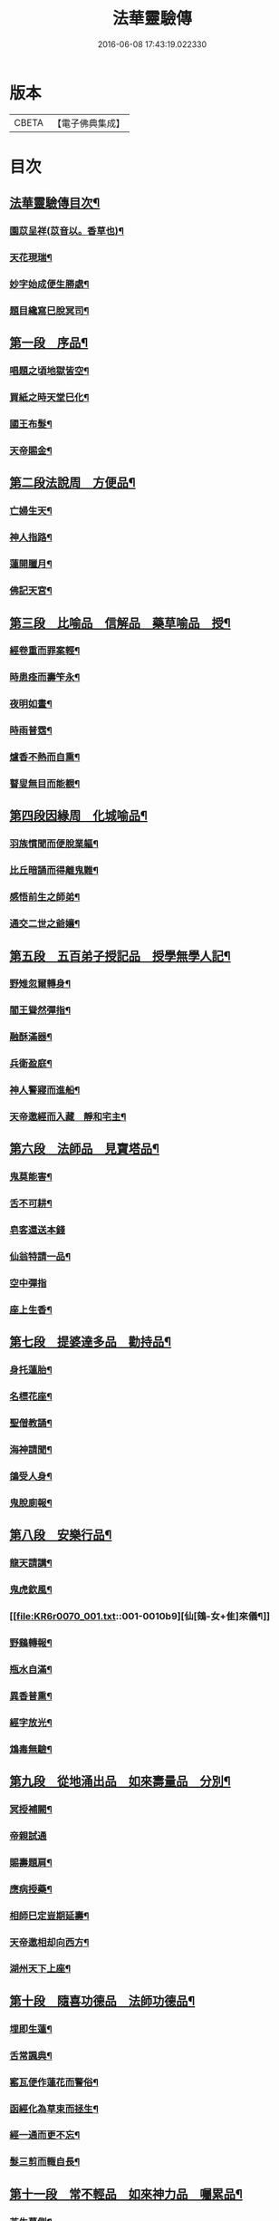 #+TITLE: 法華靈驗傳 
#+DATE: 2016-06-08 17:43:19.022330

* 版本
 |     CBETA|【電子佛典集成】|

* 目次
** [[file:KR6r0070_001.txt::001-0001a2][法華靈驗傳目次¶]]
*** [[file:KR6r0070_001.txt::001-0002b10][園苡呈祥(苡音以。香草也)¶]]
*** [[file:KR6r0070_001.txt::001-0002c9][天花現瑞¶]]
*** [[file:KR6r0070_001.txt::001-0002c22][妙字始成便生勝處¶]]
*** [[file:KR6r0070_001.txt::001-0003a15][題目纔寫巳脫冥司¶]]
** [[file:KR6r0070_001.txt::001-0003b4][第一段　序品¶]]
*** [[file:KR6r0070_001.txt::001-0003b7][唱題之頃地獄皆空¶]]
*** [[file:KR6r0070_001.txt::001-0003b18][買紙之時天堂巳化¶]]
*** [[file:KR6r0070_001.txt::001-0003c7][國王布髮¶]]
*** [[file:KR6r0070_001.txt::001-0003c18][天帝賜金¶]]
** [[file:KR6r0070_001.txt::001-0004a8][第二段法說周　方便品¶]]
*** [[file:KR6r0070_001.txt::001-0004a11][亡婦生天¶]]
*** [[file:KR6r0070_001.txt::001-0004b2][神人指路¶]]
*** [[file:KR6r0070_001.txt::001-0004b17][蓮開臘月¶]]
*** [[file:KR6r0070_001.txt::001-0004c2][佛記天宮¶]]
** [[file:KR6r0070_001.txt::001-0004c9][第三段　比喻品　信解品　藥草喻品　授¶]]
*** [[file:KR6r0070_001.txt::001-0004c14][經卷重而罪案輕¶]]
*** [[file:KR6r0070_001.txt::001-0004c24][時患痊而壽笇永¶]]
*** [[file:KR6r0070_001.txt::001-0005a12][夜明如晝¶]]
*** [[file:KR6r0070_001.txt::001-0005a17][時雨普霑¶]]
*** [[file:KR6r0070_001.txt::001-0005b7][爐香不熱而自熏¶]]
*** [[file:KR6r0070_001.txt::001-0005b15][瞽叟無目而能覩¶]]
** [[file:KR6r0070_001.txt::001-0005b23][第四段因緣周　化城喻品¶]]
*** [[file:KR6r0070_001.txt::001-0005c2][羽族慣聞而便脫業軀¶]]
*** [[file:KR6r0070_001.txt::001-0006a11][比丘暗誦而得離鬼難¶]]
*** [[file:KR6r0070_001.txt::001-0006a23][感悟前生之師弟¶]]
*** [[file:KR6r0070_001.txt::001-0006b18][通交二世之爺孃¶]]
** [[file:KR6r0070_001.txt::001-0006c5][第五段　五百弟子授記品　授學無學人記¶]]
*** [[file:KR6r0070_001.txt::001-0006c10][野雉忽爾轉身¶]]
*** [[file:KR6r0070_001.txt::001-0006c18][閻王聳然彈指¶]]
*** [[file:KR6r0070_001.txt::001-0007a3][融酥滿器¶]]
*** [[file:KR6r0070_001.txt::001-0007a19][兵衛盈庭¶]]
*** [[file:KR6r0070_001.txt::001-0007b4][神人警寢而進船¶]]
*** [[file:KR6r0070_001.txt::001-0007b15][天帝邀經而入藏　靜和宅主¶]]
** [[file:KR6r0070_001.txt::001-0007b23][第六段　法師品　見寶塔品¶]]
*** [[file:KR6r0070_001.txt::001-0007c3][鬼莫能害¶]]
*** [[file:KR6r0070_001.txt::001-0007c12][舌不可耕¶]]
*** [[file:KR6r0070_001.txt::001-0007c24][皂客還送本錢]]
*** [[file:KR6r0070_001.txt::001-0008b17][仙翁特請一品¶]]
*** [[file:KR6r0070_001.txt::001-0008b24][空中彈指]]
*** [[file:KR6r0070_001.txt::001-0008c4][座上生香¶]]
** [[file:KR6r0070_001.txt::001-0008c16][第七段　提婆達多品　勸持品¶]]
*** [[file:KR6r0070_001.txt::001-0008c19][身托蓮胎¶]]
*** [[file:KR6r0070_001.txt::001-0009a3][名標花座¶]]
*** [[file:KR6r0070_001.txt::001-0009a14][聖僧教誦¶]]
*** [[file:KR6r0070_001.txt::001-0009b17][海神請聞¶]]
*** [[file:KR6r0070_001.txt::001-0009c12][鴿受人身¶]]
*** [[file:KR6r0070_001.txt::001-0009c22][鬼脫廁報¶]]
** [[file:KR6r0070_001.txt::001-0010a7][第八段　安樂行品¶]]
*** [[file:KR6r0070_001.txt::001-0010a10][龍天請講¶]]
*** [[file:KR6r0070_001.txt::001-0010a24][鬼虎欽風¶]]
*** [[file:KR6r0070_001.txt::001-0010b9][仙[鴳-女+隹]來儀¶]]
*** [[file:KR6r0070_001.txt::001-0010b19][野鷄轉報¶]]
*** [[file:KR6r0070_001.txt::001-0010c5][瓶水自滿¶]]
*** [[file:KR6r0070_001.txt::001-0010c13][異香普熏¶]]
*** [[file:KR6r0070_001.txt::001-0010c20][經字放光¶]]
*** [[file:KR6r0070_001.txt::001-0010c24][鴆毒無驗¶]]
** [[file:KR6r0070_001.txt::001-0011a12][第九段　從地涌出品　如來壽量品　分別¶]]
*** [[file:KR6r0070_001.txt::001-0011a16][冥授補闕¶]]
*** [[file:KR6r0070_001.txt::001-0011a24][帝親試通]]
*** [[file:KR6r0070_001.txt::001-0011b9][賜壽題肩¶]]
*** [[file:KR6r0070_001.txt::001-0011b23][應病授藥¶]]
*** [[file:KR6r0070_001.txt::001-0011c6][相師巳定豈期延壽¶]]
*** [[file:KR6r0070_001.txt::001-0011c19][天帝邀相却向西方¶]]
*** [[file:KR6r0070_002.txt::002-0012a12][湖州天下上座¶]]
** [[file:KR6r0070_002.txt::002-0012b11][第十段　隨喜功德品　法師功德品¶]]
*** [[file:KR6r0070_002.txt::002-0012b15][埋即生蓮¶]]
*** [[file:KR6r0070_002.txt::002-0012c2][舌常諷典¶]]
*** [[file:KR6r0070_002.txt::002-0012c10][窰瓦便作蓮花而警俗¶]]
*** [[file:KR6r0070_002.txt::002-0012c24][函經化為草束而拯生¶]]
*** [[file:KR6r0070_002.txt::002-0013a12][經一通而更不忘¶]]
*** [[file:KR6r0070_002.txt::002-0013a24][髮三剪而輙自長¶]]
** [[file:KR6r0070_002.txt::002-0013c4][第十一段　常不輕品　如來神力品　囑累品¶]]
*** [[file:KR6r0070_002.txt::002-0013c8][芝生墓側¶]]
*** [[file:KR6r0070_002.txt::002-0013c18][蓮出舌根¶]]
*** [[file:KR6r0070_002.txt::002-0014a7][舍利流出於金文¶]]
*** [[file:KR6r0070_002.txt::002-0014a23][光明照耀於寶塔¶]]
*** [[file:KR6r0070_002.txt::002-0014b5][瓶水冬溫夏冷¶]]
*** [[file:KR6r0070_002.txt::002-0014b8][天兵匝地盈空¶]]
** [[file:KR6r0070_002.txt::002-0014b15][第十二段　藥王菩薩本事品¶]]
*** [[file:KR6r0070_002.txt::002-0014b19][自識前身¶]]
*** [[file:KR6r0070_002.txt::002-0014c8][難通二字¶]]
*** [[file:KR6r0070_002.txt::002-0014c21][檀香遠達¶]]
*** [[file:KR6r0070_002.txt::002-0015a3][佛手親摩¶]]
*** [[file:KR6r0070_002.txt::002-0015a10][藥精入懷¶]]
*** [[file:KR6r0070_002.txt::002-0015b4][池水療病¶]]
*** [[file:KR6r0070_002.txt::002-0015b14][癩瘡即愈¶]]
*** [[file:KR6r0070_002.txt::002-0015b22][氣力鬱增¶]]
*** [[file:KR6r0070_002.txt::002-0015c4][急疾乃瘳¶]]
*** [[file:KR6r0070_002.txt::002-0015c9][大風亦利¶]]
** [[file:KR6r0070_002.txt::002-0015c17][第十三段　妙音菩薩品¶]]
*** [[file:KR6r0070_002.txt::002-0015c20][亡母脫苦¶]]
*** [[file:KR6r0070_002.txt::002-0016a10][神人住空¶]]
*** [[file:KR6r0070_002.txt::002-0016a17][水不能漂¶]]
*** [[file:KR6r0070_002.txt::002-0016a24][屍不生臭¶]]
*** [[file:KR6r0070_002.txt::002-0016b8][虎吼退賊¶]]
*** [[file:KR6r0070_002.txt::002-0016b22][字化為金¶]]
** [[file:KR6r0070_002.txt::002-0016c24][第十四段　普門品]]
*** [[file:KR6r0070_002.txt::002-0017a2][火不能燒¶]]
*** [[file:KR6r0070_002.txt::002-0017a7][水不能漂¶]]
*** [[file:KR6r0070_002.txt::002-0017a19][脫羅剎難¶]]
*** [[file:KR6r0070_002.txt::002-0017a23][黑風吹其船舫¶]]
*** [[file:KR6r0070_002.txt::002-0017b17][刀段段壞¶]]
*** [[file:KR6r0070_002.txt::002-0017b24][枷鏁自脫¶]]
*** [[file:KR6r0070_002.txt::002-0017c9][賊不能害¶]]
*** [[file:KR6r0070_002.txt::002-0017c23][求男得男¶]]
*** [[file:KR6r0070_002.txt::002-0018a3][現身說法¶]]
*** [[file:KR6r0070_002.txt::002-0018a16][顯童女身¶]]
*** [[file:KR6r0070_002.txt::002-0018b15][顯比丘尼身¶]]
** [[file:KR6r0070_002.txt::002-0018c2][第十五段　陀羅尼品　妙莊嚴王品　普賢¶]]
*** [[file:KR6r0070_002.txt::002-0018c6][崇自出竇¶]]
*** [[file:KR6r0070_002.txt::002-0018c13][鬼乃扣頭¶]]
*** [[file:KR6r0070_002.txt::002-0018c24][閻王指送第四天¶]]
*** [[file:KR6r0070_002.txt::002-0019a7][菩薩來乘六牙象¶]]
** [[file:KR6r0070_002.txt::002-0019a14][第十六段¶]]
*** [[file:KR6r0070_002.txt::002-0019a22][幼尼誦出真詮¶]]
*** [[file:KR6r0070_002.txt::002-0019b3][侍女冥通梵部¶]]
*** [[file:KR6r0070_002.txt::002-0019b11][舟人護涉¶]]
*** [[file:KR6r0070_002.txt::002-0019b21][天樂來迎¶]]
*** [[file:KR6r0070_002.txt::002-0019c5][深敬辯山人之精書¶]]
*** [[file:KR6r0070_002.txt::002-0019c13][堪歌崔牧伯慶會¶]]
*** [[file:KR6r0070_002.txt::002-0020a2][光明出於口角¶]]
*** [[file:KR6r0070_002.txt::002-0020a11][菡萏生於舌根¶]]
*** [[file:KR6r0070_002.txt::002-0020a19][寶岩徒之或講或疑¶]]
*** [[file:KR6r0070_002.txt::002-0020b5][蓮華院之若讀若說¶]]
*** [[file:KR6r0070_002.txt::002-0020b10][珍禽顯瑞¶]]
*** [[file:KR6r0070_002.txt::002-0020b17][亡妹告徵¶]]
** [[file:KR6r0070_002.txt::002-0020b23][第十七段¶]]
*** [[file:KR6r0070_002.txt::002-0020b24][誦舌長存¶]]
*** [[file:KR6r0070_002.txt::002-0020c3][燒經不改¶]]
*** [[file:KR6r0070_002.txt::002-0020c11][經無一字¶]]
*** [[file:KR6r0070_002.txt::002-0020c22][爪生五花¶]]
** [[file:KR6r0070_002.txt::002-0021a5][No.1539-A¶]]

* 卷
[[file:KR6r0070_001.txt][法華靈驗傳 1]]
[[file:KR6r0070_002.txt][法華靈驗傳 2]]

